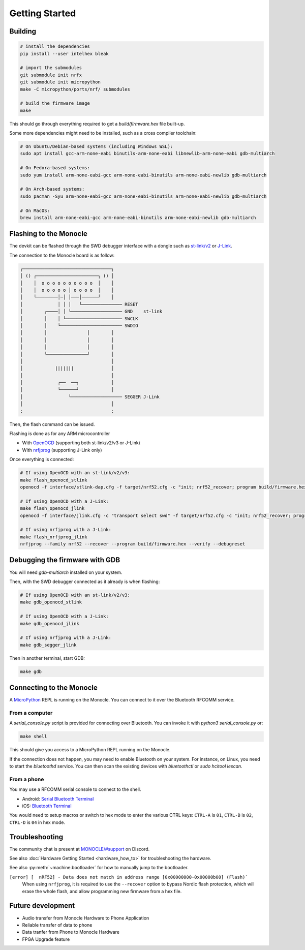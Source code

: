 Getting Started
===============

Building
--------

.. code::

   # install the dependencies
   pip install --user intelhex bleak
   
   # import the submodules
   git submodule init nrfx
   git submodule init micropython
   make -C micropython/ports/nrf/ submodules
   
   # build the firmware image
   make

This should go through everything required to get a `build/firmware.hex` file built-up.

Some more dependencies might need to be installed, such as a cross compiler toolchain:

.. code::

   # On Ubuntu/Debian-based systems (including Windows WSL):
   sudo apt install gcc-arm-none-eabi binutils-arm-none-eabi libnewlib-arm-none-eabi gdb-multiarch
   
   # On Fedora-based systems:
   sudo yum install arm-none-eabi-gcc arm-none-eabi-binutils arm-none-eabi-newlib gdb-multiarch
   
   # On Arch-based systems:
   sudo pacman -Syu arm-none-eabi-gcc arm-none-eabi-binutils arm-none-eabi-newlib gdb-multiarch
   
   # On MacOS:
   brew install arm-none-eabi-gcc arm-none-eabi-binutils arm-none-eabi-newlib gdb-multiarch


Flashing to the Monocle
-----------------------

The devkit can be flashed through the SWD debugger interface with a dongle such as `st-link/v2 <https://www.adafruit.com/product/2548>`_ or `J-Link <https://www.adafruit.com/product/3571>`_.

The connection to the Monocle board is as follow:

.. code::

   ┌─────────────────────────────────┐
   │ () ┌───────────────────────┐ () │
   │    │  o o o o o o o o o o  │    │
   │    │  o o o o o │ o o o o  │    │
   │    └────────│─│ │───│──────┘    │
   │             │ │ │   └─────────────── RESET
   │        ┌────│ │ └─────────────────── GND    st-link
   │        │    │ └───────────────────── SWCLK
   │        │    └─────────────────────── SWDIO
   │        │               │        │
   │        │               │        │
   │        │               │        │
   │        └───────────────┘        │
   │                                 │
   │            |||||||              │
   │                                 │
   │             ┌──  ──┐            │
   │             └──────┘            │
   │                 └─────────────────── SEGGER J-Link
   │                                 │
   :                                 :

Then, the flash command can be issued.

Flashing is done as for any ARM microcontroller

- With `OpenOCD <https://openocd.org/>`_ (supporting both st-link/v2/v3 or J-Link)
- WIth `nrfjprog <https://www.nordicsemi.com/Products/Development-tools/nrf-command-line-tools/download>`_ (supporting J-Link only)

Once everything is connected:

.. code::

   # If using OpenOCD with an st-link/v2/v3:
   make flash_openocd_stlink
   openocd -f interface/stlink-dap.cfg -f target/nrf52.cfg -c "init; nrf52_recover; program build/firmware.hex verify; reset run; exit"

   # If using OpenOCD with a J-Link:
   make flash_openocd_jlink
   openocd -f interface/jlink.cfg -c "transport select swd" -f target/nrf52.cfg -c "init; nrf52_recover; program build/firmware.hex verify; reset run; exit"

   # If using nrfjprog with a J-Link:
   make flash_nrfjprog_jlink
   nrfjprog --family nrf52 --recover --program build/firmware.hex --verify --debugreset


Debugging the firmware with GDB
-------------------------------

You will need `gdb-multiarch` installed on your system.

Then, with the SWD debugger connected as it already is when flashing:

.. code::

   # If using OpenOCD with an st-link/v2/v3:
   make gdb_openocd_stlink
   
   # If using OpenOCD with a J-Link:
   make gdb_openocd_jlink
   
   # If using nrfjprog with a J-Link:
   make gdb_segger_jlink

Then in another terminal, start GDB:

.. code::

   make gdb


Connecting to the Monocle
-------------------------

A `MicroPython <https://micropython.org/>`_ REPL is running on the Monocle.
You can connect to it over the Bluetooth RFCOMM service.


From a computer
^^^^^^^^^^^^^^^

A `serial_console.py` script is provided for connecting over Bluetooth.
You can invoke it with `python3 serial_console.py` or:

.. code::

   make shell

This should give you access to a MicroPython REPL running on the Monocle.

If the connection does not happen, you may need to enable Bluetooth on your system.
For instance, on Linux, you need to start the `bluetoothd` service.
You can then scan the existing devices with `bluetoothctl` or `sudo hcitool lescan`.


From a phone
^^^^^^^^^^^^

You may use a RFCOMM serial console to connect to the shell.

- Android: `Serial Bluetooth Terminal <https://play.google.com/store/apps/details?id=de.kai_morich.serial_bluetooth_terminal>`_
- iOS: `Bluetooth Terminal <https://apps.apple.com/us/app/bluetooth-terminal/id1058693037>`_

You would need to setup macros or switch to hex mode to enter the various CTRL keys:
``CTRL-A`` is ``01``, ``CTRL-B`` is ``02``, ``CTRL-D`` is ``04`` in hex mode.


Troubleshooting
---------------
The community chat is present at `MONOCLE/#support <https://discord.com/channels/963222352534048818/976634834879385621>`_ on Discord.

See also :doc:`Hardware Getting Started <hardware_how_to>` for troubleshooting the hardware.

See also :py:meth:`~machine.bootloader` for how to manually jump to the bootloader.

``[error] [  nRF52] - Data does not match in address range [0x00000000-0x00000b00] (Flash)```
   When using ``nrfjprog``, it is required to use the ``--recover`` option to bypass Nordic flash protection,
   which will erase the whole flash, and allow programming new firmware from a hex file.


Future development
------------------

* Audio transfer from Monocle Hardware to Phone Application
* Reliable transfer of data to phone
* Data tranfer from Phone to Monocle Hardware
* FPGA Upgrade feature

